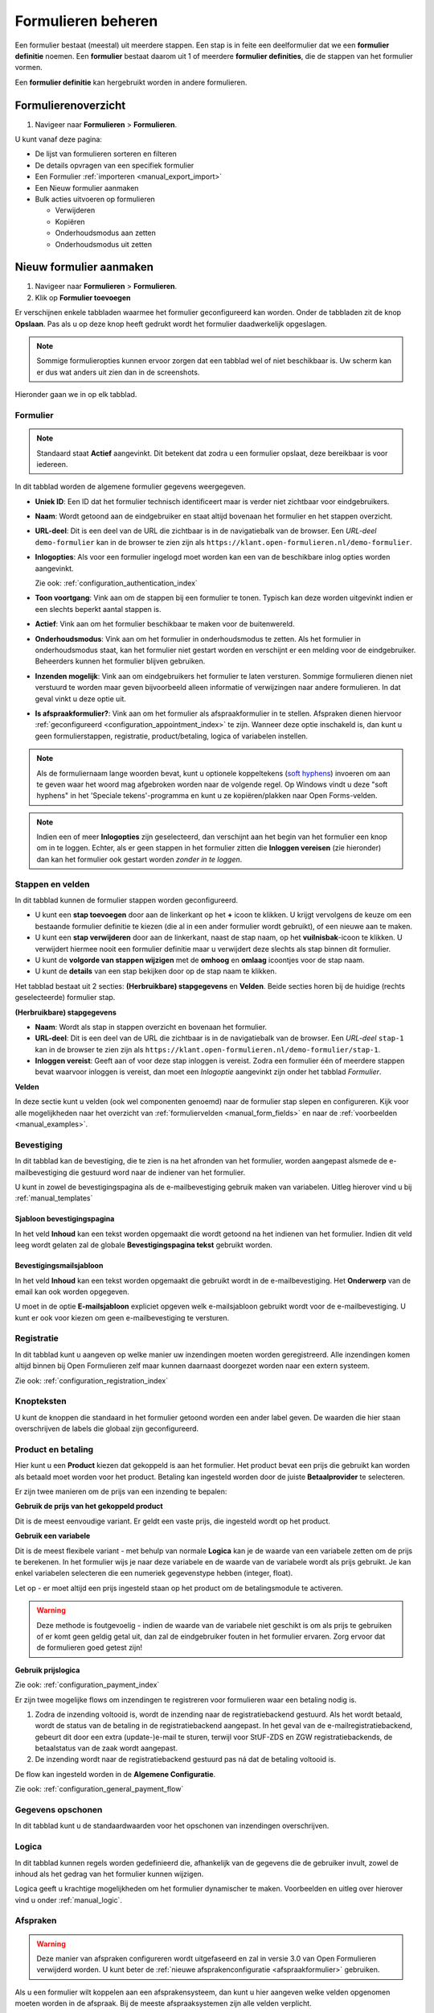 .. _manual_forms_basics:

===================
Formulieren beheren
===================

Een formulier bestaat (meestal) uit meerdere stappen. Een stap is in feite een
deelformulier dat we een **formulier definitie** noemen. Een **formulier**
bestaat daarom uit 1 of meerdere **formulier definities**, die de stappen van
het formulier vormen.

Een **formulier definitie** kan hergebruikt worden in andere formulieren.

Formulierenoverzicht
====================

1. Navigeer naar **Formulieren** > **Formulieren**.

U kunt vanaf deze pagina:

* De lijst van formulieren sorteren en filteren
* De details opvragen van een specifiek formulier
* Een Formulier :ref:`importeren <manual_export_import>`
* Een Nieuw formulier aanmaken
* Bulk acties uitvoeren op formulieren

  * Verwijderen
  * Kopiëren
  * Onderhoudsmodus aan zetten
  * Onderhoudsmodus uit zetten

Nieuw formulier aanmaken
========================

1. Navigeer naar **Formulieren** > **Formulieren**.
2. Klik op **Formulier toevoegen**

Er verschijnen enkele tabbladen waarmee het formulier geconfigureerd kan
worden. Onder de tabbladen zit de knop **Opslaan**. Pas als u op deze knop heeft
gedrukt wordt het formulier daadwerkelijk opgeslagen.

.. note:: Sommige formulieropties kunnen ervoor zorgen dat een tabblad wel of niet
   beschikbaar is. Uw scherm kan er dus wat anders uit zien dan in de screenshots.

Hieronder gaan we in op elk tabblad.

Formulier
---------

.. image:: _assets/form_general.png

.. note::

    Standaard staat **Actief** aangevinkt. Dit betekent dat zodra u een
    formulier opslaat, deze bereikbaar is voor iedereen.

In dit tabblad worden de algemene formulier gegevens weergegeven.

* **Uniek ID**: Een ID dat het formulier technisch identificeert maar is verder
  niet zichtbaar voor eindgebruikers.
* **Naam**: Wordt getoond aan de eindgebruiker en staat altijd bovenaan het
  formulier en het stappen overzicht.
* **URL-deel**: Dit is een deel van de URL die zichtbaar is in de navigatiebalk
  van de browser. Een *URL-deel* ``demo-formulier`` kan in de browser te zien
  zijn als ``https://klant.open-formulieren.nl/demo-formulier``.
* **Inlogopties**: Als voor een formulier ingelogd moet worden kan een van de
  beschikbare inlog opties worden aangevinkt.

  Zie ook: :ref:`configuration_authentication_index`

* **Toon voortgang**: Vink aan om de stappen bij een formulier te tonen. Typisch
  kan deze worden uitgevinkt indien er een slechts beperkt aantal stappen is.

* **Actief**: Vink aan om het formulier beschikbaar te maken voor de
  buitenwereld.

* **Onderhoudsmodus**: Vink aan om het formulier in onderhoudsmodus te zetten.
  Als het formulier in onderhoudsmodus staat, kan het formulier niet gestart
  worden en verschijnt er een melding voor de eindgebruiker. Beheerders kunnen
  het formulier blijven gebruiken.

* **Inzenden mogelijk**: Vink aan om eindgebruikers het formulier te laten
  versturen. Sommige formulieren dienen niet verstuurd te worden maar geven
  bijvoorbeeld alleen informatie of verwijzingen naar andere formulieren. In dat
  geval vinkt u deze optie uit.

* **Is afspraakformulier?**: Vink aan om het formulier als _`afspraakformulier` in te
  stellen. Afspraken dienen hiervoor :ref:`geconfigureerd <configuration_appointment_index>`
  te zijn. Wanneer deze optie inschakeld is, dan kunt u geen formulierstappen, registratie,
  product/betaling, logica of variabelen instellen.

.. note::

  Als de formuliernaam lange woorden bevat, kunt u optionele koppeltekens (`soft hyphens`_) invoeren om aan te geven waar het woord mag afgebroken worden naar de volgende regel. Op Windows vindt u deze "soft hyphens" in
  het 'Speciale tekens'-programma  en kunt u ze kopiëren/plakken naar Open Forms-velden.


.. _soft hyphens: https://en.wikipedia.org/wiki/Soft_hyphen

.. note::

  Indien een of meer **Inlogopties** zijn geselecteerd, dan verschijnt aan het
  begin van het formulier een knop om in te loggen. Echter, als er geen stappen
  in het formulier zitten die **Inloggen vereisen** (zie hieronder) dan kan het
  formulier ook gestart worden *zonder in te loggen*.


Stappen en velden
-----------------

.. image:: _assets/form_steps.png

In dit tabblad kunnen de formulier stappen worden geconfigureerd.

* U kunt een **stap toevoegen** door aan de linkerkant op het **+** icoon te
  klikken. U krijgt vervolgens de keuze om een bestaande formulier definitie
  te kiezen (die al in een ander formulier wordt gebruikt), of een nieuwe aan te
  maken.
* U kunt een **stap verwijderen** door aan de linkerkant, naast de stap naam, op
  het **vuilnisbak**-icoon te klikken. U verwijdert hiermee nooit een formulier
  definitie maar u verwijdert deze slechts als stap binnen dit formulier.
* U kunt de **volgorde van stappen wijzigen** met de **omhoog** en **omlaag**
  icoontjes voor de stap naam.
* U kunt de **details** van een stap bekijken door op de stap naam te klikken.


Het tabblad bestaat uit 2 secties: **(Herbruikbare) stapgegevens** en
**Velden**. Beide secties horen bij de huidige (rechts geselecteerde) formulier
stap.

**(Herbruikbare) stapgegevens**

* **Naam**: Wordt als stap in stappen overzicht en bovenaan het formulier.
* **URL-deel**: Dit is een deel van de URL die zichtbaar is in de navigatiebalk
  van de browser. Een *URL-deel* ``stap-1`` kan in de browser te zien
  zijn als ``https://klant.open-formulieren.nl/demo-formulier/stap-1``.
* **Inloggen vereist**: Geeft aan of voor deze stap inloggen is vereist. Zodra
  een formulier één of meerdere stappen bevat waarvoor inloggen is vereist, dan
  moet een *Inlogoptie* aangevinkt zijn onder het tabblad *Formulier*.

**Velden**

In deze sectie kunt u velden (ook wel componenten genoemd) naar de formulier
stap slepen en configureren. Kijk voor alle mogelijkheden naar het overzicht van
:ref:`formuliervelden <manual_form_fields>` en naar de
:ref:`voorbeelden <manual_examples>`.

Bevestiging
-----------

In dit tabblad kan de bevestiging, die te zien is na het afronden van het
formulier, worden aangepast alsmede de e-mailbevestiging die gestuurd word naar
de indiener van het formulier.

U kunt in zowel de bevestigingspagina als de e-mailbevestiging gebruik maken
van variabelen. Uitleg hierover vind u bij :ref:`manual_templates`

Sjabloon bevestigingspagina
~~~~~~~~~~~~~~~~~~~~~~~~~~~

In het veld **Inhoud** kan een tekst worden opgemaakt die wordt getoond na
het indienen van het formulier. Indien dit veld leeg wordt gelaten zal de
globale **Bevestigingspagina tekst** gebruikt worden.

Bevestigingsmailsjabloon
~~~~~~~~~~~~~~~~~~~~~~~~

In het veld **Inhoud** kan een tekst worden opgemaakt die gebruikt wordt in de
e-mailbevestiging. Het **Onderwerp** van de email kan ook worden opgegeven.

U moet in de optie **E-mailsjabloon** expliciet opgeven welk e-mailsjabloon
gebruikt wordt voor de e-mailbevestiging. U kunt er ook voor kiezen om geen
e-mailbevestiging te versturen.


Registratie
-----------

In dit tabblad kunt u aangeven op welke manier uw inzendingen moeten worden
geregistreerd. Alle inzendingen komen altijd binnen bij Open Formulieren zelf
maar kunnen daarnaast doorgezet worden naar een extern systeem.

Zie ook: :ref:`configuration_registration_index`


Knopteksten
-----------

U kunt de knoppen die standaard in het formulier getoond worden een ander label
geven. De waarden die hier staan overschrijven de labels die globaal zijn
geconfigureerd.


Product en betaling
-------------------

Hier kunt u een **Product** kiezen dat gekoppeld is aan het formulier. Het
product bevat een prijs die gebruikt kan worden als betaald moet worden voor
het product. Betaling kan ingesteld worden door de juiste **Betaalprovider** te
selecteren.

Er zijn twee manieren om de prijs van een inzending te bepalen:

**Gebruik de prijs van het gekoppeld product**

Dit is de meest eenvoudige variant. Er geldt een vaste prijs, die ingesteld wordt op
het product.

**Gebruik een variabele**

Dit is de meest flexibele variant - met behulp van normale **Logica** kan je de waarde
van een variabele zetten om de prijs te berekenen. In het formulier wijs je naar deze
variabele en de waarde van de variabele wordt als prijs gebruikt. Je kan enkel
variabelen selecteren die een numeriek gegevenstype hebben (integer, float).

Let op - er moet altijd een prijs ingesteld staan op het product om de betalingsmodule
te activeren.

.. warning:: Deze methode is foutgevoelig - indien de waarde van de variabele niet
   geschikt is om als prijs te gebruiken of er komt geen geldig getal uit, dan zal
   de eindgebruiker fouten in het formulier ervaren. Zorg ervoor dat de formulieren
   goed getest zijn!

.. versionadded:: 2.8.1 Uitzonderlijk is deze functionaliteit in een patch-release
   toegevoegd. Versie 2.8.0 en ouder hebben deze functionaliteit niet.

**Gebruik prijslogica**

.. versionremoved:: 3.0

   De prijslogica is vervangen door gewone logica + gebruik van een variabele.

Zie ook: :ref:`configuration_payment_index`


Er zijn twee mogelijke flows om inzendingen te registreren voor formulieren waar een betaling nodig is.

1. Zodra de inzending voltooid is, wordt de inzending naar de registratiebackend gestuurd. Als het wordt betaald, wordt
   de status van de betaling in de registratiebackend aangepast. In het geval van de e-mailregistratiebackend, gebeurt
   dit door een extra (update-)e-mail te sturen, terwijl voor StUF-ZDS en ZGW registratiebackends, de betaalstatus van de zaak
   wordt aangepast.
2. De inzending wordt naar de registratiebackend gestuurd pas ná dat de betaling voltooid is.

De flow kan ingesteld worden in de **Algemene Configuratie**.

Zie ook: :ref:`configuration_general_payment_flow`


Gegevens opschonen
------------------

In dit tabblad kunt u de standaardwaarden voor het opschonen van inzendingen
overschrijven.


Logica
------

In dit tabblad kunnen regels worden gedefinieerd die, afhankelijk van de
gegevens die de gebruiker invult, zowel de inhoud als het gedrag van het
formulier kunnen wijzigen.

Logica geeft u krachtige mogelijkheden om het formulier dynamischer te maken.
Voorbeelden en uitleg over hierover vind u onder :ref:`manual_logic`.


Afspraken
---------

.. warning:: Deze manier van afspraken configureren wordt uitgefaseerd en zal in versie
   3.0 van Open Formulieren verwijderd worden. U kunt beter de
   :ref:`nieuwe afsprakenconfiguratie <afspraakformulier>` gebruiken.

Als u een formulier wilt koppelen aan een afsprakensysteem, dan kunt u hier
aangeven welke velden opgenomen moeten worden in de afspraak. Bij de meeste
afspraaksystemen zijn alle velden verplicht.

Zie ook: :ref:`configuration_appointment_index`

.. note::

   U kunt hier niet kiezen voor een gekoppeld afspraaksysteem. Deze is alleen
   globaal te configureren.


Variabelen
----------

Variabelen hebben hun eigen :ref:`documentatiepagina <manual_forms_variables>`.
